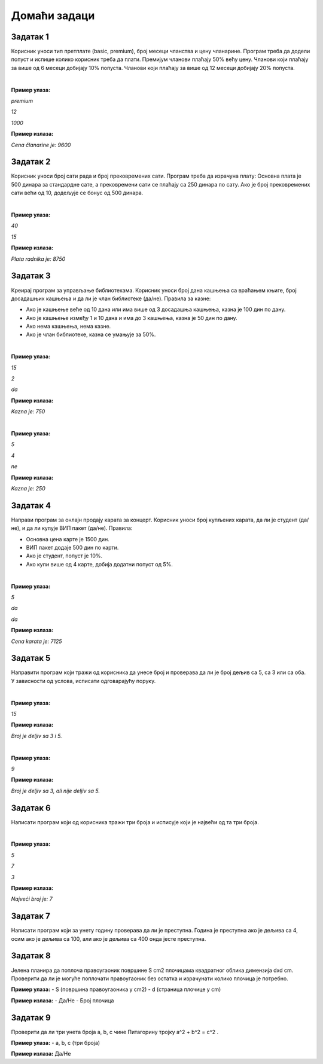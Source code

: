 Домаћи задаци
=============

Задатак 1
----------

Корисник уноси тип претплате (basic, premium), број месеци чланства и цену чланарине. 
Програм треба да додели попуст и испише колико корисник треба да плати. Премијум чланови плаћају 50% већу цену. 
Чланови који плаћају за више од 6 месеци добијају 10% попуста. Чланови који плаћају за више од 12 месеци добијају 20% попуста.

|

**Пример улаза:**

`premium`

`12`

`1000`

**Пример излаза:**

`Cena članarine je: 9600`


Задатак 2
----------

Корисник уноси број сати рада и број прековремених сати. Програм треба да израчуна плату: 
Основна плата је 500 динара за стандардне сате, а прековремени сати се плаћају са 250 динара по сату. 
Ако је број прековремених сати већи од 10, додељује се бонус од 500 динара.

|

**Пример улаза:**

`40`

`15`

**Пример излаза:**

`Plata radnika je: 8750`


Задатак 3
----------

Креирај програм за управљање библиотекама. Корисник уноси број дана кашњења са враћањем књиге, 
број досадашњих кашњења и да ли је члан библиотеке (да/не). Правила за казне:

- Ако је кашњење веће од 10 дана или има више од 3 досадашња кашњења, казна је 100 дин по дану.
- Ако је кашњење између 1 и 10 дана и има до 3 кашњења, казна је 50 дин по дану.
- Ако нема кашњења, нема казне.
- Ако је члан библиотеке, казна се умањује за 50%.

|

**Пример улаза:**

`15`

`2`

`da`

**Пример излаза:**

`Kazna je: 750`

|

**Пример улаза:**

`5`

`4`

`ne`

**Пример излаза:**

`Kazna je: 250`


Задатак 4
----------

Направи програм за онлајн продају карата за концерт. Корисник уноси број купљених карата, да ли је студент (да/не), 
и да ли купује ВИП пакет (да/не). Правила:

- Основна цена карте је 1500 дин.
- ВИП пакет додаје 500 дин по карти.
- Ако је студент, попуст је 10%.
- Ако купи више од 4 карте, добија додатни попуст од 5%.

|

**Пример улаза:**

`5`

`da`

`da`

**Пример излаза:**

`Cena karata je: 7125`


Задатак 5
----------

Направити програм који тражи од корисника да унесе број и проверава да ли је број дељив са 5, са 3 или са оба. 
У зависности од услова, исписати одговарајућу поруку.

|

**Пример улаза:**

`15`

**Пример излаза:**

`Broj je deljiv sa 3 i 5.`

|

**Пример улаза:**

`9`

**Пример излаза:**

`Broj je deljiv sa 3, ali nije deljiv sa 5.`


Задатак 6
----------

Написати програм који од корисника тражи три броја и исписује који је највећи од та три броја.

|

**Пример улаза:**

`5`

`7`

`3`

**Пример излаза:**

`Najveći broj je: 7`


Задатак 7
----------

Написати програм који за унету годину проверава да ли је преступна. Година је преступна ако је дељива са 4, 
осим ако је дељива са 100, али ако је дељива са 400 онда јесте преступна.


Задатак 8
----------


  
Јелена планира да поплоча правоугаоник површине S cm2 плочицама квадратног облика димензија dxd cm. Проверити да ли је могуће поплочати 
правоугаоник без остатка и израчунати колико плочица је потребно.  



**Пример улаза:**  
- S (површина правоугаоника у cm2)  
- d (страница плочице у cm)  

**Пример излаза:**  
- Да/Не  
- Број плочица  


Задатак 9
----------


  
Проверити да ли три унета броја a, b, c чине Питагорину тројку a^2 + b^2 = c^2 . 

 

**Пример улаза:**  
- a, b, c (три броја)  

**Пример излаза:** Да/Не  